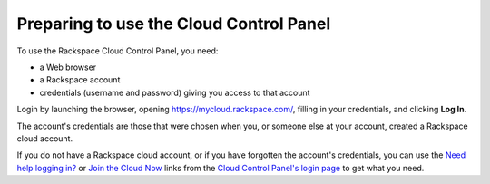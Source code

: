 .. _setup_GUI:

~~~~~~~~~~~~~~~~~~~~~~~~~~~~~~~~~~~~~~~~
Preparing to use the Cloud Control Panel
~~~~~~~~~~~~~~~~~~~~~~~~~~~~~~~~~~~~~~~~
To use the Rackspace Cloud Control Panel, you need:

* a Web browser
* a Rackspace account
* credentials (username and password) giving you access 
  to that account 
  
Login by launching the browser, opening https://mycloud.rackspace.com/, 
filling in your credentials, and clicking **Log In**.

The account's credentials are those that were chosen when you, 
or someone else at your account, created a Rackspace 
cloud account.

If you do not have a Rackspace cloud account, 
or if you have forgotten the account's credentials, 
you can use the 
`Need help logging in? <https://mycloud.rackspace.com/#>`__
or 
`Join the Cloud Now <https://cart.rackspace.com/cloud/?cid=ccpl1>`__
links from the 
`Cloud Control Panel's login page <https://mycloud.rackspace.com/>`__ 
to get what you need. 
